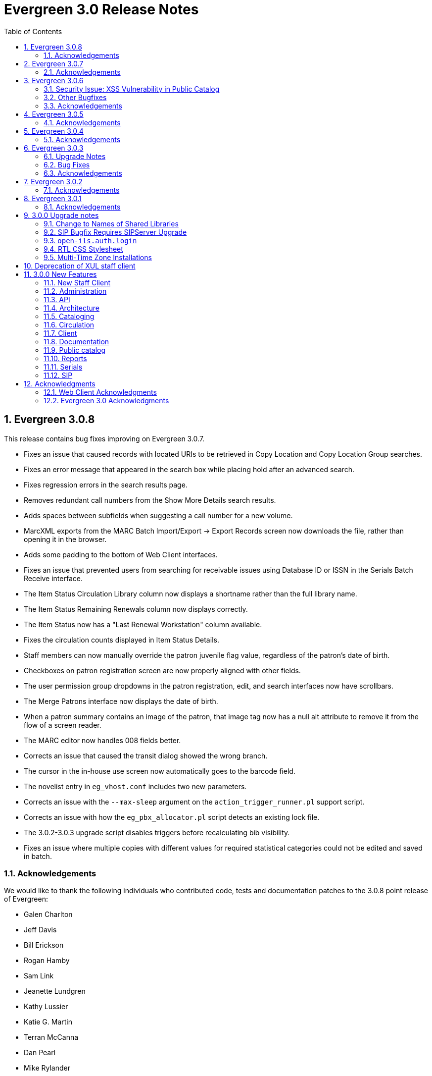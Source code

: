 Evergreen 3.0 Release Notes
===========================
:toc:
:numbered:

Evergreen 3.0.8
---------------
This release contains bug fixes improving on Evergreen 3.0.7.

* Fixes an issue that caused records with located URIs to be
retrieved in Copy Location and Copy Location Group searches.
* Fixes an error message that appeared in the search box
while placing hold after an advanced search.
* Fixes regression errors in the search results page.
* Removes redundant call numbers from the Show More Details
search results.
* Adds spaces between subfields when suggesting a call
number for a new volume.
* MarcXML exports from the MARC Batch Import/Export ->
Export Records screen now downloads the file, rather than opening
it in the browser.
* Adds some padding to the bottom of Web Client interfaces.
* Fixes an issue that prevented users from searching for
receivable issues using Database ID or ISSN in the Serials
Batch Receive interface.
* The Item Status Circulation Library column now displays a 
shortname rather than the full library name.
* The Item Status Remaining Renewals column now displays
correctly.
* The Item Status now has a "Last Renewal Workstation" column
available.
* Fixes the circulation counts displayed in Item Status Details.
* Staff members can now manually override the patron juvenile
flag value, regardless of the patron's date of birth.
* Checkboxes on patron registration screen are now properly aligned
with other fields.
* The user permission group dropdowns in the patron registration,
edit, and search interfaces now have scrollbars.
* The Merge Patrons interface now displays the date of birth.
* When a patron summary contains an image of the patron,
that image tag now has a null alt attribute to remove it from
the flow of a screen reader.
* The MARC editor now handles 008 fields better.
* Corrects an issue that caused the transit dialog showed the
wrong branch.
* The cursor in the in-house use screen now automatically goes
to the barcode field.
* The novelist entry in `eg_vhost.conf` includes two new
parameters.
* Corrects an issue with the `--max-sleep` argument on the
`action_trigger_runner.pl` support script.
* Corrects an issue with how the `eg_pbx_allocator.pl` script
detects an existing lock file.
* The 3.0.2-3.0.3 upgrade script disables triggers before
recalculating bib visibility.
* Fixes an issue where multiple copies with different values for required
statistical categories could not be edited and saved in batch.


Acknowledgements
~~~~~~~~~~~~~~~~
We would like to thank the following individuals who contributed code,
tests and documentation patches to the 3.0.8 point release of
Evergreen:

* Galen Charlton
* Jeff Davis
* Bill Erickson
* Rogan Hamby
* Sam Link
* Jeanette Lundgren
* Kathy Lussier
* Katie G. Martin
* Terran McCanna
* Dan Pearl
* Mike Rylander
* Jane Sandberg
* Chris Sharp
* Ben Shum
* Remington Steed
* Jason Stephenson
* Josh Stompro
* Cesar Velez
* Dan Wells


Evergreen 3.0.7
---------------
This release contains bug fixes improving on Evergreen 3.0.6.

* Fixes a performance issue with the Patron Billing History screen and
other screens that cause Flattener.pm to re-create joins
unnecessarily.
* Fixes an issue that prevented patron alerts from showing to staff at
other libraries.

Acknowledgements
~~~~~~~~~~~~~~~~
We would like to thank the following individuals who contributed code,
tests and documentation patches to the 3.0.7 point release of
Evergreen:

* Bill Erickson
* Morkor Quarshie
* Remington Steed
* Kevin Tran
* Dan Wells


Evergreen 3.0.6
---------------
This release is a security release that fixes cross-site scripting
(XSS) vulnerabilities in the Evergreen public catalog. This release
also includes several other bugfixes improving on Evergreen 3.0.5.

Security Issue: XSS Vulnerability in Public Catalog
~~~~~~~~~~~~~~~~~~~~~~~~~~~~~~~~~~~~~~~~~~~~~~~~~~~
This release fixes several cross-site scripting (XSS) vulnerabilities
in the public catalog. When upgrading, Evergreen administrators should
review whether any of the following templates have been customized
or overridden. If so, either the template should be replaced with the
stock version or the XSS fix (which entails adding the `| html` filter
in several places) applied to the customized version.

* `Open-ILS/src/templates/opac/parts/record/contents.tt2`
* `Open-ILS/src/templates/opac/parts/record/copy_counts.tt2`
* `Open-ILS/src/templates/opac/parts/record/issues-mfhd.tt2`

Note that exploiting the XSS vulnerabilities fixed in this release
would require either the ability to create maliciously-constructed
MARC bibliographic or holdings records or the ability to set a
maliciously constructed organizational unit name.

Other Bugfixes
~~~~~~~~~~~~~~
Evergreen 3.0.6 also includes the following changes:

* When using 'Selection Lists -> Edit MARC Order Record' in the web
  staff client, now only one click is required to save the MARC
  record rather than two.
* The volume/copy editor in the web staff client now better handles
  editing multiple items that have different sets of statistical
  category values assigned to them.
* The act of merging bibliographic records now updates bookbags
  that referred to the source bibliographic record rather than
  effectively deleting entries for that record.
* Additional columns were added to the Holds Pull List in the
  web staff client.
* The patron registration form in the web staff client now correctly
  manages setting user preferences.
* An error in a pgTAP unit test was corrected.

Acknowledgements
~~~~~~~~~~~~~~~~
We would like to thank the following individuals who contributed code,
tests and documentation patches to the 3.0.6 security release of
Evergreen:

* Galen Charlton
* Bill Erickson
* Rogan Hamby
* Kathy Lussier
* Terran McCanna
* Andrea Neiman
* Mike Rylander
* Dan Scott
* Chris Sharp
* Cesar Velez

Evergreen 3.0.5
---------------
This release contains bug fixes improving on Evergreen 3.0.4.

* The MARC Editor in the Web staff client now wraps long fields.
* The MARC Editor no longer allows catalogers to enter new lines
into MARC subfields.
* Fixes an issue that prevented serials items from being deleted or
modified.
* The Web staff client Check In screen no longer reloads the whole
page multiple times each time an item is scanned.
* Fixes an issue that displayed the oldest -- rather than the newest
-- transit in the Web staff client Item Status page.
* Fixes an issue that prevented the reports module from being displayed
in the Web client.
* Fixes an issue in the Web staff client reports module that caused
syntax errors in reports that use virtual fields and joins.
* Fixes an issue that prevented several dropdown menus in the Web staff
client from activating.
* Fixes an issue that created duplicate copy data when copies or
volumes with parts were transferred.
* Fixes the Trim List feature in the Web staff client Check In screen.
* The Item Status grid now displays the Circulation Modifier.
* Restores missing data from the Profile column in Place Hold patron
search results.
* Fixes an issue with the http -> https redirect on Apache 2.4.
* Fixes an color contrast accessibility issue in the Web staff
client and adds underlining to links in grid cells for added accessibility.
* Adds automated regression and unit tests for the Web staff client
reports module.
* Adds a process for spell-checking the official documentation.
* Adds a script that simplifies the release process related to translations.


Acknowledgements
~~~~~~~~~~~~~~~~
We would like to thank the following individuals who contributed code,
tests and documentation patches to the 3.0.5 point release of
Evergreen:

* Galen Charlton
* Jeff Davis
* Blake Graham-Henderson
* Kathy Lussier
* Morkor Quarshie
* Mike Rylander
* Jane Sandberg
* Dan Scott
* Chris Sharp
* Remington Steed
* Jason Stephenson
* Kevin Tran
* Cesar Velez


Evergreen 3.0.4
---------------
This release contains bug fixes improving on Evergreen 3.0.3:

* Fixes a bug that caused all searches limited by shelving location to
return 0 results.
* Fixes a bug that caused EDI orders to be sent with the vendor's SAN,
rather than the ordering agency's SAN.
* Fixes a bug that prevented Safari/iOS users from logging in to the
web client.
* Fixes a bug that prevented users from using the browse interface.
* Fixes a bug in the Item Status List view that caused incorrect due
dates to display.
* Approval code is now a required field in the web client's patron
credit card payment form.
* Fixes a bug with credit card payments that caused a receipt to print
showing that the patron paid the bill when the payment had not actually
been applied.
* Fixes a bug that prevented the EDI translator from being installed on
Ubuntu 16.04.
* Fixes a bug that caused entries to show up multiple times in the
Items Out and Holds tabs in the patron record.
* Fixes a bug that caused grids on Bills and Patron Messages
screens to not display properly.
* The following fields are now available for the Checkout and Items Out
receipt templates:
** first_given_name
** second_given_name
** family_name
** suffix
** barcode
** money_summary.balance_owed
** money_summary.total_paid
** money_summary.total_owed
** expire_date
** alias
** has_email
** has_phone
* The following fields are now available on the Bill Payment receipt templates:
** first_given_name
** second_given_name
** family_name
** suffix
** barcode
** expire_date
** alias
** has_email
** has_phone
* Payment type is now a column in the payments tab of the patron record
Bill History section.
* The "Replace Barcode" function now makes it more difficult for staff
members to attempt to create blank patron barcodes.
* The patron bills screen now prevents staff members from double-clicking
on the Apply Payment button (which otherwise would apply two payments).
* Fixes a bug that prevented patrons attached to statistical categories
from displaying in the patron search-to-hold dialog.
* Fixes a performance issue related to uploading CSV files of barcodes
to the item status and patron bucket interfaces.
* Fixes several small bugs in the Spanish translation.
* Fixes a performance bug related to patrons logging in by barcode.

Acknowledgements
~~~~~~~~~~~~~~~~
We would like to thank the following individuals who contributed code,
tests and documentation patches to the 3.0.4 point release of
Evergreen:

* Jason Boyer
* Galen Charlton
* Bill Erickson
* Jason Etheridge
* Kathy Lussier
* Terran McCanna
* Mike Rylander
* Chris Sharp
* Ben Shum
* Remington Steed
* Jason Stephenson
* Cesar Velez
* Dan Wells


Evergreen 3.0.3
----------------
Upgrade Notes
~~~~~~~~~~~~~
* The upgrade script for 3.0.3 contains a post-transaction command to forcibly
update the visibility attributes of all bibs that make use of Located URIs or
bib sources. It may take a while to run on large datasets.  If it it running
too long, it can be canceled and the following psql commands will create and
run a script that will perform the same action serially over time without
blocking writes to bibs:
----
\t
\o /tmp/luri_visibility_update.sql
SELECT 'UPDATE biblio.record_entry SET ' ||
  'vis_attr_vector = biblio.calculate_bib_visibility_attribute_set(id) ' ||
  'WHERE id = ' || id || '; SELECT ' || id || ';'
FROM biblio.record_entry
  WHERE id IN (
            SELECT  DISTINCT cn.record
              FROM  asset.call_number cn
              WHERE NOT cn.deleted
                    AND cn.label = '##URI##'
                    AND EXISTS (
                        SELECT  1
                          FROM  asset.uri_call_number_map m
                          WHERE m.call_number = cn.id
                    )
                UNION
            SELECT id FROM biblio.record_entry WHERE source IS NOT NULL

        );
\o
\t
\i /tmp/luri_visibility_update.sql
----

It will output the id of each updated bib so that the script can be killed
and then edited to remove completed bibs.  The remainder can be run at a
later time.

NOTE: When the internal flag 'ingest.reingest.force_on_same_marc' is enabled,
we do NOT update the bib's visibility attributes, as doing so causes a loop
and an eventual trigger stack violation.  This flag should ONLY be used when
forcing reingest of record attributes (NOT visibility attributes), search,
facet, and display fields, so if using this flag under normal operation,
proceed at your own risk and know that Located URI and bib source changes
will not be reflected in the visibility attributes of the record.

Bug Fixes
~~~~~~~~~
This release contains several bug fixes improving on Evergreen 3.0.1:

* Fixes several issues related to the display of located URIs and records with
bib sources in search results.
* Setting `opac_visible` to false for a copy location group now hides only
the location group itself, rather than also hiding every single copy in the
group.
* Fixes a bug that prevented the copy editor from displaying the _fine level_
and _loan duration_ fields.
* The "Edit Items" grid action in the Item Status interface will now open
in the combined volume/copy editor in batch.  This makes the behavior
consistent with the "Edit Selected Items" grid action in the copy
buckets interface.
* Staff members are now required to choose a billing type when creating a
bill on a user account.
* The Web client now provides staff users with an alert and option to
override when an item with the Lost and Paid status is checked in.
* Fixes a bug where the Web client offline circ interface was not able
to set its working location.
* Fixes an issue that prevented the ADMIN_COPY_TAG permission from being
granted.
* The MARC editor in the Web staff client now presents bib sources in
alphabetical order.
* Both circulation and grocery bills are now printed when a staff user selects
a patron account and clicks "Print Bills".
* Fixes an issue in the XUL serials interface the "Receive move/selected"
action from succeeding.
* Fixes a typo in the user password testing interface.

Acknowledgements
~~~~~~~~~~~~~~~~
We would like to thank the following individuals who contributed code,
tests and documentation patches to the 3.0.3 point release of
Evergreen:

* Jason Boyer
* Bill Erickson
* Kyle Huckins
* Jeanette Lundgren
* Kathy Lussier
* Michele Morgan
* Mike Rylander
* Jane Sandberg
* Remington Steed
* Cesar Velez
* Dan Wells



Evergreen 3.0.2
----------------
This release contains several bug fixes improving on Evergreen 3.0.1:

* Copy templates created in XUL Holdings Maintenance will now be
automatically converted and displayed in the web staff client's
volume/copy editor.
* The list of report templates now includes a column indicating whether
the template was originally created in the XUL staff client or the web
staff client; staff need to know this since report templates created in
one interface cannot be edited in the other.
* Call number prefixes and suffixes are now displayed in various grids
in the web staff client, including
** Pending Copy Buckets
** Copy Buckets
** Checkin/Capture Holds
** Holds Shelf
** Patron Bills History
** Patron Checkout
** Patron Holds
** Patron Items Out
** Copy Editor
** In-House Uses
** Renew Items
** Bib Record View Holds
** Transit List
* Many patron fields have been redacted from the web staff client's patron
and record holds grids, leaving patron name, username, and ID.
* Fixes two bugs where patron records could fail to be saved upon editing.
* The web staff patron editor now better warns staff users about
duplicate names, IDs, phone numbers, and email addresses.
* Human readable labels are now displayed for certain fields in standing
penalty records.
* The patron summary in the web staff client now correctly displays
primary and secondary ID values.
* The web staff client's billing full details page now displays
information about the staff user that created a payment.
* The web staff client now requires staff users to explicitly set a
billing type when adding a manual bill.
* The web staff client's patron bill annotation modal now works.
* Patron barcode search completion in the web staff client now allows
the user to select from all of the matching patron records.
* The Hold Shelf Slip print template in the web staff client now has
access to the call number.
* The Checkout Receipt print template in the web staff client now can
include summary financial information, incuding current balance, total
paid on outstanding fines, and total owed.
* The web staff print templates for current and historical bills can
now include copy barcode and title.
* Fixes a bug that resulted in some catalog searches unexpectedly
timing out.
* Fixes a bug that resulted in catalog searches that specify a location
limit returning incorrect results.
* Fixes a bug where deleted copies could make records visible in the
public catalog.
* Fixes a bug where certain queries on copies used in the public catalog
could be very slow.
* Fixes a bug place a hold request in the public catalog could result
in "forgetting" the type and library of the user's previous search.
* The web staff client now respects staff user session timeouts, and
will log out all open tabs if a user's session has timed out.
* The web staff Z39.50 page will now give the staff user an alert if
they attempt to import a record with a duplicate TCN.
* Fixes a bug that prevented copy notes, copy tags, and copy bucket
entries from being deleted.
* Fixes a bug that made using the volume/copy editor to change a copy's
price problematic.
* The administration interface for hard due dates now ensures that
new (or edited) ceiling dates have their time component set to end
of day, resolving an issue where ceiling dates would not be applied
during the ceiling date itself.
* The web staff client can now include dynamic information in browser
tab titles, e.g., "Smith, Jane - Checkout".
* The Concerto sample data set now includes data allowing for testing
placing holds on monographic parts.
* Asset merging during bibliographic record merging now correctly
recognizes call number prefixes and suffixes and deletes disused
call number records.
* Fixes a bug where displaying user surveys could result in PCRUD
drone starvation.
* Fixes a bug where pg_restore of an Evergreen database could fail
to create certain indexes on the `actor.usr` table.

Acknowledgements
~~~~~~~~~~~~~~~~
We would like to thank the following individuals who contributed code,
tests and documentation patches to the 3.0.2 point release of
Evergreen:

* Andrea Neiman
* Alex Cautley 
* Angela Kilsdonk 
* Ben Shum 
* Bill Erickson 
* Blake Henderson
* Cesar Velez 
* Chris Sharp 
* Dan Scott 
* Dan Wells 
* Galen Charlton 
* Jane Sandberg 
* Jason Boyer 
* Jason Stephenson 
* Jeanette Lundgren 
* Jeff Davis 
* Jeff Godin 
* Kathy Lussier 
* Kyle Huckins 
* Michele Morgan 
* Mike Rylander 
* Remington Steed 
* Rogan Hamby 
* Skye Howard 
* Terra McCanna

Evergreen 3.0.1
----------------
This release contains several bug fixes improving on Evergreen 3.0.0

* Fixes a bug in the web staff client that prevented initials from being
stored with copy notes.
* Adds billing types that may have been missed by systems that were 
running Evergreen prior to the 1.4 release.
* Fixes a web staff client bug with the CSV export option available from
the Import Queue in the MARC Batch Import/Export interface.
* Adds the missing copy alert field in the web client's volume/copy
editor.
* Fixes a bug where the setting to require date of birth in patron
registration was not being honored in the web staff client.
* Fixes a bug in the web staff client patron registration form where the 
password wasn't generating from the last four digits of the patron's
phone number.
* Fixes an issue in the web staff client where the complete barcode did
not display in some interfaces when partial barcodes were scanned.
* Fixes an HTML error in the new copy tags that display on the record
summary page.
* Fixes a web staff client bug where recording a large number of in-house
uses at one time doesn't display a confirmation dialog once it hits the 
correct threshold.
* Adds a _Print Full Grid_ action in the web staff client
holds pull list to allow staff to print the entire pull list as it
displays on the screen. This change also changes the _Export CSV_ action
to an _Export Full CSV_ option.
* Fixes an issue with the Patron Messages interface that prevented it
from saving column configuration changes in the web staff client.
* Fixes a bug in the web staff client where a billing prompt did not
correctly display after marking an item damaged in those systems that
have enabled the setting to bill for damaged items.
* Adds an option to the specific due date feature that allows saving
that due date until logout. This allows all circulations from a given
workstation to be due on the same date. 

Acknowledgements
~~~~~~~~~~~~~~~~
We would like to thank the following individuals who contributed code,
tests and documentation patches to the 3.0.1 point release of
Evergreen:

* Jason Boyer
* Galen Charlton
* Bill Erickson
* Kyle Huckins
* Jeanette Lundgren
* Kathy Lussier
* Mike Rylander
* Jane Sandberg
* Chris Sharp
* Ben Shum
* Remington Steed
* Cesar Velez
* Dan Wells



3.0.0 Upgrade notes
-------------------

The minimum version of PostgreSQL required to run Evergreen 3.0 is
PostgreSQL 9.4. Evergreen 3.0 also requires OpenSRF 3.0.0 or later.

Change to Names of Shared Libraries
~~~~~~~~~~~~~~~~~~~~~~~~~~~~~~~~~~~
OpenSRF 3.0 changes how the shared libraries for services written in
C are named.  If upgrading from an earlier version of Evergreen,
`opensrf.xml` should be edited so that shared library file names
listed in the `<implementation>` tag start with "lib".  For example,

[source,sh]
---------------------------------------------------------------------
            <open-ils.cstore>
                <language>C</language>
                <implementation>oils_cstore.so</implementation>
---------------------------------------------------------------------

should be changed to:

[source,sh]
---------------------------------------------------------------------
            <open-ils.cstore>
                <language>C</language>
                <implementation>liboils_cstore.so</implementation>
---------------------------------------------------------------------

SIP Bugfix Requires SIPServer Upgrade
~~~~~~~~~~~~~~~~~~~~~~~~~~~~~~~~~~~~~

The fix for Launchpad Bug 1542495: "OpenILS::SIP::clean_text() can
crash" requires that you also upgrade SIPServer with the fix for
Launchpad Bug 1463943: "Non-ascii Unicode characters in messages cause
SIP client problems."  This means that if you use SIP2 with Evergreen,
you must also upgrade SIPServer to the latest commit in the Git
repository.  Conversely, if you upgrade SIPServer to the latest commit
in Git, you must also upgrade Evergreen or, at least, apply the patch
for Launchpad Bug 1542495.  These two patches are complementary and
cannot be applied independently of one another.

`open-ils.auth.login`
~~~~~~~~~~~~~~~~~~~~~
The new `open-ils.auth.login` API must be added to the list of `<log_protect>`
API's in the `opensrf_core.xml` file.

Sample diff:

[source,sh]
---------------------------------------------------------------------
--- a/Open-ILS/examples/opensrf_core.xml.example
+++ b/Open-ILS/examples/opensrf_core.xml.example
@@ -180,6 +180,7 @@ Example OpenSRF bootstrap configuration file for Evergreen
     <log_protect>
       <match_string>open-ils.auth.authenticate.verify</match_string>
       <match_string>open-ils.auth.authenticate.complete</match_string>
+      <match_string>open-ils.auth.login</match_string>
       <match_string>open-ils.auth_proxy.login</match_string>
       <match_string>open-ils.actor.patron.password_reset.commit</match_string>
       <match_string>open-ils.actor.user.password</match_string>
---------------------------------------------------------------------

RTL CSS Stylesheet
~~~~~~~~~~~~~~~~~~
Administrators of Evergreen who use RTL locales and who have customized
`style-rtl.css.tt2` should now incorporate their customizations into
`style.css.tt2`.

Multi-Time Zone Installations
~~~~~~~~~~~~~~~~~~~~~~~~~~~~~

For Evergreen consortia that span more than one time zone, the following
query will adjust all historical, unaged circulations so
that if their due date field is pushed to the end of the day, it is done
in the circulating library's time zone, and not the server time zone.

It is safe to run this after any change to library time zones.

Running this is not required, as no code before this change has
depended on the time string of '23:59:59'.  It is also not necessary
if all of your libraries are in the same time zone, and that time zone
is the same as the database's configured time zone.

[source,sql]
----
DO $$
declare
    new_tz  text;
    ou_id   int;
begin
    for ou_id in select id from actor.org_unit loop
        for new_tz in select oils_json_to_text(value) from actor.org_unit_ancestor_setting('lib.timezone',ou_id) loop
            if new_tz is not null then
                update  action.circulation
                  set   due_date = (due_date::timestamp || ' ' || new_tz)::timestamptz
                  where circ_lib = ou_id
                        and substring((due_date at time zone new_tz)::time::text from 1 for 8) <> '23:59:59';
            end if;
        end loop;
    end loop;
end;
$$;
----


Deprecation of XUL staff client
-------------------------------
Starting with the release of 3.0.0, patches that fix XUL bugs will not
be merged into master or backported unless they meet one or more of
the following conditions:

a. the bug is a security issue
b. the bug involves the destruction of data
c. the bug is a regression of functionality in the XUL staff client
   introduced by other work done to Evergreen

Under no circumstances will XUL staff client feature enhancements be merged.

This policy will continue through the 3.0.x and 3.1.x maintenance
release cycles, and will become moot upon the release of 3.2.0, when
the XUL staff client is slated to be entirely removed.


3.0.0 New Features
------------------

New Staff Client
~~~~~~~~~~~~~~~~

Evergreen 3.0 features a new, modern staff client that runs in the web browser
and can be used on desktop and mobile devices. All functional areas of the 
system, including circulation, cataloging, acquisitions, serials, reports,
booking, administration, and offline circulation, are available in the new staff 
client. Chrome and Firefox are officially supported for use with the web client.

Library staff will no longer need to download separate software to perform most 
actions in Evergreen. A Chrome plugin called Hatch will be available as a 
separate installation for workstations that require seamless, dialog-free
printing to multiple printers.  

In addition to adding more portability and stability, the new staff client also
presents a cleaner and more modern interface for users. By virtue of running in
a browser, actions that users are accustomed to performing on other web sites
should now be available in the Evergreen client.

The old, XUL client will continue to be available to allow for a gradual 
transition to the browser-based client, but no new features will be added. The
old client will totally be removed from Evergreen in the Fall 2018 3.2.0
release.



Administration
~~~~~~~~~~~~~~



New EDI Order Generator 
^^^^^^^^^^^^^^^^^^^^^^^

Configuration
+++++++++++++

. New database tables exist for configuring vendor-specific EDI order 
attributes.

 * `acq.edi_attr .
  ** List of EDI order generation toggles, e.g. "INCLUDE_COPIES" to add 
     GIR segments
 * `acq.edi_attr_set`
  ** Collection of `edi_attr`s.  Each edi_account may be linked to one
     `edi_attr_set`.
  ** One `edi_attr_set` per known vendor is added to the stock data, matching
     the stock configuration found in the JEDI template.
 * `acq.edi_attr_set_map`
  ** Link between `edi_attr`s and `edi_attr_set`s.

. EDI Attribute Sets are manged via a new (browser client only) configuration
  interface at 'Administration -> Acquisitions Administration -> EDI
  Attribute Sets'.

. Each `acq.edi_account` should be linked to an `acq.edi_attr_set`.  If a link
  is not set, default values will be used.  Links between an EDI account
  and an attribute set are managed in the EDI Accounts configuration 
  interface.

. Local modifications to the stock EG JEDI template are managed by modifying
  and/or adding additional `edi_att_set`s as needed.

. A new `edi_order_pusher.pl` script is added which replaces the functionality
  of `edi_pusher.pl`.  `edi_pusher.pl` is still available.

. After moving to `edi_order_pusher.pl`, the JEDI Action/Trigger event
  definition is no longer required and can be disabled.

Migration
+++++++++

EDI accounts have a new boolean field 'Use EDI Attributes' (`use_attrs`) that
specifies whether PO's generated via the account should be built using 
EDI attributes or fall back to traditional JEDI A/T template generation.

This allows sites to activate EDI attributes on a per-account basis, making 
it possible to migrate piecemeal to EDI attributes.  For the initial roll
out of this new feature, no accounts will be configured to use EDI 
attributes by default.  





3 Day Courtesy Notice by SMS
^^^^^^^^^^^^^^^^^^^^^^^^^^^^
New optional SMS text notification to be sent out 3 days prior to the due
date of any circulating item for patrons who have an SMS text number and
carrier stored in their accounts. This action trigger is disabled by default,
but can be enabled and modified by going into 'Administration -> Local Administration ->
Notifications / Action Triggers'.

You may wish to make use of granularity so that these messages are batched
and sent at the same time each day.




Add Description Field to Circulation and Hold Configuration Entries
^^^^^^^^^^^^^^^^^^^^^^^^^^^^^^^^^^^^^^^^^^^^^^^^^^^^^^^^^^^^^^^^^^^
The circulation and hold policy configuration rules now each have a
description field. This allows administrators to add comments to
describe the purpose of each rule.




Apache Internal Port Configuration Option
^^^^^^^^^^^^^^^^^^^^^^^^^^^^^^^^^^^^^^^^^
Apache configuration now supports a new variable which allows admins to
specify the port used by Apache to handle HTTP traffic.  The value is
used for HTTP requests routed from Perl handlers back to the same Apache
instance, like added content requests.  Use this when running Apache
with a non-standard port, typical with a proxy setup.  Defaults to "80".

[source,conf]
-------------------------------------------------------------------
<Location /eg>
    ...
    PerlSetVar OILSWebInternalHTTPPort "7080"
    ...
</Location>
-------------------------------------------------------------------




Configurable Bib Record Display Fields
^^^^^^^^^^^^^^^^^^^^^^^^^^^^^^^^^^^^^^

'Administration -> Server Administration -> MARC Search/Facet Fields' have 2 new configuration 
fields: 'Display Field?' and 'Display XPath'.

When 'Display Field' is set to true, data from the field will be extracted
from each record and added to a new table of display data for each bib 
record.  

If a value is present in the 'Display XPath' field, this XPath will be
applied to the extracted data *after* the base XPath (from the 'XPath' 
field) is applied to each field.

This data acts as a replacement for the various and sundry ways bib record 
data is currently extracted, including inline XPath in the TPAC, reporter 
views, real-time 'MVR' compilation from MODS, etc. and will be available
to the user interface, notification templates, etc. for rendering bib 
records.  

The browser client gets a new service 'egBibDisplay' which is capable
of translating the display field data from various formats into 
data more suitable for JavaScript usage.

The database gets 3 new views for representing display data in various
formats:

 * `metabib.flat_display_entry`
  ** List of all display fields linked to their configuration.
 * `metabib.compressed_display_entry`
  ** Same as `metabib.flat_display_entry` except there's one row
     per display field type, with 'multi' rows compressed into
     JSON arrays.  Non-multi fields are represented as JSON 
     strings/numbers.
 * `metabib.wide_display_entry`
  ** Tabular view of display field data, one column per well-known
     field.  Values are represented JSON, consistent with 
     `metabib.flat_display_entry`.  The view does *not* contain locally
     configured display fields, as each field must be encoded in
     the view and IDL definition.  This is essentially a replacement 
     for `reporter.simple_record`.

Reingesting
+++++++++++

After making changes to display field configuration, it's possible to 
reingest only display field data in the database using the following:

[source,sql]
---------------------------------------------------------------------
SELECT metabib.reingest_metabib_field_entries(id, TRUE, FALSE, TRUE, TRUE, 
  (SELECT ARRAY_AGG(id)::INT[] FROM config.metabib_field WHERE display_field))
  FROM biblio.record_entry WHERE NOT deleted AND id > 0;
---------------------------------------------------------------------





Fix COPY_STATUS_LONGOVERDUE.override Permission Typo
^^^^^^^^^^^^^^^^^^^^^^^^^^^^^^^^^^^^^^^^^^^^^^^^^^^^
The existing permission was incorrectly created with a code of
`COPY_STATUS_LONGOVERDUE.override`, while the event thrown requires a
permission with a code of `COPY_STATUS_LONG_OVERDUE.override`.  This
update changes the permission code to match what the event requires.





Hold Targeter V2 Repairs and Improvements
^^^^^^^^^^^^^^^^^^^^^^^^^^^^^^^^^^^^^^^^^
* Make the batch targeter more resilient to a single-hold failure.
* Additional batch targeter info logging.
* Set `OSRF_LOG_CLIENT` in `hold_targeter_v2.pl` for log tracing
* Removes the confusingly named `--target-all` option
 ** The same behavior can be achieved by using `--retarget-interval "0s"`
* Removes `--skip-viable` (see `--soft-retarget-interval` below)

New --next-check-interval Option
++++++++++++++++++++++++++++++++
Specify how long after the current run time the targeter will retarget
the currently affected holds. Applying a specific interval is useful
when the retarget-interval is shorter than the time between targeter
runs.

For example, if the targeter is run nightly at midnight with a
`--retarget-interval 36h`, you would set `--next-check-interval` to `48hr`,
since the holds won't be processed again until 48 hours later. This
ensures that the org unit closed date checks are looking at the correct
date. 

This setting overrides the default behavior of calculating the next 
retarget time from the retarget-interval.

New --soft-retarget-interval Option
+++++++++++++++++++++++++++++++++++
This is a replacement for (and rebranding of) the `--skip-viable` option. 
The new option allows for time-based soft-targeting instead simple binary 
on/off soft-targeting.

How soft-targeting works:

* Update hold copy maps for all affected holds
* Holds with viable targets (on the pull list) are otherwise left alone.
* Holds without viable targets are retargeted in the usual manner. 





New marc_export --descendants Option
^^^^^^^^^^^^^^^^^^^^^^^^^^^^^^^^^^^^

The `marc_export` script has a new option, `--descendants`.  This option
takes one argument of an organizational unit shortname.  It works much
like the existing `--library` option except that it is aware of the
org. tree and will export records with holdings at the specified
organizational unit and all of its descendants.  This is handy if you
want to export the records for all of the branches of a system.  You
can do that by specifying this option and the system's shortname,
instead of specifying multiple `--library` options for each branch.

The `--descendants` option can be repeated, as the `--library` option can.
All of the specified org. units and their descendants will be included
in the output.  It can also be combined with individual `--library`
options when necessary.




RTL and LTR Public Catalog Stylesheets Merged
^^^^^^^^^^^^^^^^^^^^^^^^^^^^^^^^^^^^^^^^^^^^^
The RTL stylesheet for the public catalog,
`templates/opac/css/style-rtl.css.tt2`, has been merged into the LTR
one (`templates/opac/css/style.css.tt2`). The combined stylesheet
template will provide RTL or LTR styles based on the value of
the `rtl` flag of the active locale. An `rtl` variable is also available
in the template to allow the correct style to be chosen.




Miscellaneous Improvements
^^^^^^^^^^^^^^^^^^^^^^^^^^

 * If a filter is in effect in the Library Settings Editor,
   the filter will continue to be applied after a user 
   changes the selected library.
 * Copy templates used for serials now correctly link to age
   protection rules and MARC item type values (for the
   "Circ as Type" field). During upgrade, the database update
   will set to NULL any age protection and circ as type fields
   in serial copy templates that do not point to defined values.




Obsolete Internal Flag Removed
^^^^^^^^^^^^^^^^^^^^^^^^^^^^^^

An obsolete and unused `ingest.disable_metabib_field_entry` internal
flag was removed from the `config.internal_flags` table.  It was
rendered obsolete by the addition of the 3 flags to control the
browse, search, and facet indexing.




Tweaks to Caching/Expiry of Public Catalog Assets
^^^^^^^^^^^^^^^^^^^^^^^^^^^^^^^^^^^^^^^^^^^^^^^^^
The default cache expiration time for static assets (e.g.,
CSS, image, and JavaScript files) in the public catalog and
the Kid's PAC has been increased to one year. Links to all
such assets now have a cache-busting value tacked on as a
query parameter. This value is refreshed when `autogen.sh` is
run, but it can also be manually set by adjusting the
`ctx.cache_key` Template Toolkit variable.




Action/Trigger Events Data Purging
^^^^^^^^^^^^^^^^^^^^^^^^^^^^^^^^^^

Action/Trigger event definitions have a new field called 'Retention 
Interval'.  When an optional interval value is applied, events and
template output data linked to the event definition will be deleted
from the database once they reach the specified age.

Retention Interval Restrictions for Passive Hooks
+++++++++++++++++++++++++++++++++++++++++++++++++

Restrictions are placed on retention interval values for event definitions
using passive hooks to prevent data from being deleted while it's still
needed by the system.

The presence of event data is how the system knows not to send duplicate
events.  As long as a scenario exists where a duplicate event may be
generated, the events must be retained.

To apply a retention interval value to a passive-hook event definition:

 * The event definition must have a max_delay value.
 * The retention interval must be larger than the difference between
   the `delay` and `max_delay` values.

For example, if the `delay` is 7 days and `max_delay` is 10 days, the retention
interval must be greater than 3 days to ensure no duplicate events are 
created between the first event on day 7 and the end of the event validity
window on day 10.

Deployment
++++++++++

A new `purge_at_events.sh` script is installed in the bin directory
(typically `/openils/bin`) which should be added to CRON for regular
maintenance.

NOTE: On large data sets, this script can take a long time to run and
create higher than normal I/O load as it churns though the event and
event_output tables.  You may wish to run the script by hand the first
time so it can be monitored.  It can be run in psql like so:

[source,sql]
---------------------------------------------------------------
SELECT action_trigger.purge_events();
---------------------------------------------------------------

NOTE: On *very* large data sets (10s to 100s of millions of event and
event_output rows), it may be advisable to first repopulate the `event`
and `event_output` tables with only the desired data before starting
regular purges.  This can be done, for example, using the copy to temp
table, truncate source table, repopulate source table from temp table
approach.  This will be much faster than the `purge_events()` function
in cases where most of the data will be purged.

Hook Data Cleanup
+++++++++++++++++

A number of `action_trigger.hook` entries which have always been treated
as active hooks, though are configured as passive hooks, have been 
updated to properly reflect the non-passive-ness.  This allows for 
simpler configuration of their retention interval values.





Remove JSPAC Redirects
^^^^^^^^^^^^^^^^^^^^^^
Future versions of Evergreen will no longer contain automatic redirects
from JSPAC URLs to TPAC URLs, with the exception of `myopac.xml`, given
that the JSPAC is no longer supported.  Existing sites, however, may
wish to retain JSPAC redirects in their Apache configuration files since
JSPAC URLs may still be used in the wild to access their catalogs.

The original JSPAC URL redirects are all retained in the file 
`Open-ILS/examples/jspac_redirects.conf` for reference.




API
~~~



New open-ils.auth.login API
^^^^^^^^^^^^^^^^^^^^^^^^^^^
The `open-ils.auth` service has a new API for requesting an authentication
token.  It performs the same steps as the 
`open-ils.auth.authenticate.init` and `.complete` APIs in a single call,
using the bare password.  No intermediate password hashing is required.

The paramaters are the same as the `.complete` call with a few modifications.

1. Using the generic 'identifier' parameter in combination with the
   'org' parameter allows the API to reliably determine if an identifier
   value is a username or barcode.  The caller is no longer required to 
   make that determination up front.  

2. The 'nonce' parameter is no longer used.





Batch Patron Contact Invalidation
^^^^^^^^^^^^^^^^^^^^^^^^^^^^^^^^^
The following methods are used to mark patron contact fields
as invalid by moving the invalid value to a standing penalty:

 * `open-ils.actor.invalidate.email`
 * `open-ils.actor.invalidate.day_phone`
 * `open-ils.actor.invalidate.evening_phone`
 * `open-ils.actor.invalidate.other_phone`

These methods now accept a fifth argument specifying the value
of the contact field, e.g., a specific phone number or email
address. If supplied, and if a specific patron ID (the first
argument) is not supplied, all patrons with that specific contact
value will have it marked invalid.




Architecture
~~~~~~~~~~~~



Pure-SQL catalog searching
^^^^^^^^^^^^^^^^^^^^^^^^^^
Public and staff catalog search is now both more accurate and faster
by redesigning how the visibility of records is calculated.




Cataloging
~~~~~~~~~~



Authority Record and Headings Browse Improvements
^^^^^^^^^^^^^^^^^^^^^^^^^^^^^^^^^^^^^^^^^^^^^^^^^
Various improvements are made to support for authority records
and headings browsing:

 * The MARC to MADS XSLT stylesheet is now used as part of parsing
   headings from authority records. Since the MODS and MADS stylesheets
   extract headings in similar ways, duplicate browse entries are now
   much less likely to occur.
 * A new configuration table, `authority.heading_field`, is now used
   to specify how headings should be extracted from authority records.
 * Related headings can now be identified as narrower or broader when
   browsing in the public catalog.
 * See references are now more reliably included in the browse list.
 * Scope (public) notes now display only under the main heading.
 * There is now a global flag, Display related headings (see-also) in browse,
   that can be used to control whether related headings (see-alsos) are
   displayed in the public catalog list.
 * A complete set of thesauruses are now included in the seed data.  Thesauruses
   can now be identified using short and long codes.
 * The labels for see and see-also references in the public catalog are 
   a bit more patron-friendly, and can now be tweaked via TPAC template
   customization in the browse.tt2 file.





Copy Tags and Digital Bookplates
^^^^^^^^^^^^^^^^^^^^^^^^^^^^^^^^
Copy tags will allow staff to apply custom, pre-defined labels or tags
to copies.  Copy tags are searchable in both the staff client and public
catalog.  This feature was designed to be used for Digital Bookplates to
attach donation or memorial information to copies, but may be used for
broader purposes to tag items.

Each copy tag can either be publicly-visible or visible only to staff.
Copy tags also have types that can be used for restricting catalog
searches on copy tags to particular types.

Copy tags are displayed in the copy table in the record summary page in
the public catalog, and a new library setting can be used to add
a "Digital Bookplate" search field.  Copy tags can also be used
as a search filter, e.g.,

  * `copy_tag(bookplate, jane smith)`: search for records that have a
    copy tag of type 'bookplate' whose value contains 'jane smith'.
  * `copy_tag(*, jane smith)`: search for records that have a
    copy tag of any type whose value contains 'jane smith'.

All staff-side interfaces related to copy tags exist only in the web
staff client.  There are two new administration interfaces for managing
copy tags and copy tag types. The copy editor now has a 'Copy Tags'
button for applying copy tags to copies; that interface can also be
used to create new copy tags on the fly. Furthermore, the copy buckets
interface now has an 'Apply Tags' action for assigning tags to groups
of copies.

Permissions
+++++++++++

Two new permission are included:

  * `ADMIN_COPY_TAG_TYPES`: required to create a new tag type under
     'Administration -> Server Administration -> Copy Tag Types'
  * `ADMIN_COPY_TAG`: required to create a new tag under
    'Administration -> Local Administration -> Copy Tags'

The existing permission `UPDATE_COPY` controls whether or not a user
can link copies to tags.

Library Settings
++++++++++++++++
A new library setting, 'Enable Digital Bookplate Search', controls
whether to display a 'Digital Bookplate' field in the search index
drop-downs in the catalog. A 'Digital Bookplate' search will include
all records that have a copy that matches the tag specified by the user.
It should be noted that this library setting does not affect the
display of copy tags on the catalog record summary page.




Include Call Number Prefixes and Suffixes in Export and Z39.50 output
^^^^^^^^^^^^^^^^^^^^^^^^^^^^^^^^^^^^^^^^^^^^^^^^^^^^^^^^^^^^^^^^^^^^^
The call number prefix and suffix, when present, are now included in
subfields $k and $m of the 852 field when running `marc_export` with
the `--items` switch. Similarly, when using Evergreen as a Z39.50
server configured to embed item data in 852 fields, the affixes are now
included in subfields $k and $m.




Circulation
~~~~~~~~~~~



Batch Editing of Patron Records
^^^^^^^^^^^^^^^^^^^^^^^^^^^^^^^
There is a now a new interface analogous to the Copy Bucket interface
to select and group a set of users into a User Bucket.
The addition of users to a User Bucket is possible from the Patron Search
interface by the use of a new grid Action, and directly on the User Bucket
interface by user barcode. It is also possible to add users to a User
Bucket by uploading a text file that contains a list of user barcodes.

From this interface it is possible to perform a set of specific batch update
operations on user records.

Editing Users
+++++++++++++

These fields can now be changed in batch via an action on the User Bucket
grid if the staff user has the `UPDATE_USER` permission:

 * Active flag
 * Primary Permission Group (group application permissions consulted)
 * Juvenile flag
 * Home Library (`UPDATE_USER` checked against both old and new value)
 * Privilege Expiration Date
 * Barred flag (`BAR_PATRON` permission consulted)
 * Internet Access Level

Changes made in this interface can be rolled back.

As a batch process, rather than a direct edit, this mechanism explicitly skips
processing of Action/Trigger event definitions for user update.

Deleting Users
++++++++++++++

The batch edit mechanism also allows for the batch deletion of user.  The staff
user must have both the `UPDATE_USER` and `DELETE_USER` permissions.

Changes made in this interface can be rolled back.

As a batch process, rather than a direct edit, this mechanism explicitly skips
processing of Action/Trigger event definitions for user deletion.

This mechanism does not use the Purge User functionality, but instead simply
marks the users as deleted.

Editing Statistical Category Entries
++++++++++++++++++++++++++++++++++++

All users in the bucket can have their Statistical Category Entries
modified. Unlike user data field updates, modification of Statistical
Category Entries is permanent and cannot be rolled back.

As a batch process, rather than a direct edit, this mechanism explicitly skips
processing of Action/Trigger event definitions for user update.

New Service Requirement
+++++++++++++++++++++++

This new functionality makes use of the QStore service (`open-ils.qstore`), which was previously
unused in production.  If this service has been removed from the configuration
of a live Evergreen instances, it will need to be added back in order for
batch user editing to succeed.




Honor Timezone of the Acting Library
^^^^^^^^^^^^^^^^^^^^^^^^^^^^^^^^^^^^

Summary
+++++++

* Display day-granular due dates in the circulating library's timezone.
* Only display the date portion of the due date for day-granular circulations.
* Display the full timestamp, in the client's timezone rather than the circulation library's, for hourly circulations.
* Provide infrastructure for more advanced formatting of timestamps.
* Override the built-in AngularJS date filter with an implementation that uses moment.js, providing consistency and better standards compliance.

Details
+++++++

This is a followup to the work done for 2.12, where we added the ability
for the client to specify a timezone in which timestamps should be interpreted
in business logic and the database.

Most specifically, this work focuses on circulation due dates and the closed
date editor. Due dates, where displayed using stock templates (including
receipt templates) and used for fine calculation, are now manipulated in the
library's configured timezone. This is controlled by the new 'lib.timezone'
setting available via the Library Settings Editor, loaded from the server when
required. Additionally, closings are recorded in the library's timezone so that
due date calculation is more accurate. The closed date editor is also
taught how to display closings in the
closed library's timezone. Closed date entries also explicitly record if they
are a full day closing, or a multi-day closing. This significantly simplifies
the editor, and may be useful in other contexts.

To accomplish this, we use the moment.js library and the moment-timezone addon.
This is necessary because the stock AngularJS date filter does not understand
locale-aware timezone values, which are required to support DST. A simple
mapper translates the differences in format values from AngularJS date to
moment.js.

Of special note are a set of new filters used for formatting timestamps under
certain circumstances. The new egOrgDateInContext, egOrgDate, and egDueDate
filters provide the functionality, and autogrid is enhanced to make use of
these where applicable. egGrid and egGridField are also taught to accept
default and field-specific options for applying date filters. These filters may
be useful in other or related contexts.

The egDueDate filter, used for all existing displays of due date via Angular
code, intentionally interprets timestamps in two different ways WRT timezone,
based on the circulation duration. If the duration is day-granular (that is,
the number of seconds in the duration is divisible by 86,400, or 24 hours worth
of seconds) then the date is interpreted as being in the circulation library's
timezone. If it is an hourly loan (any duration that does not meet the
day-granular criterium) then it is instead displayed in the client's timezone,
just as all other timestamps currently are, because of the previous Evergreen
timezone work.

The public catalog is adjusted to always display the due date in the circulating
library's timezone. Because the public catalog displays only the date portion of the due
date field, this difference is currently considered acceptable. If this proves
to be a problem in the future, a minor adjustment can be made to match the
egDueDate filter logic.

Now that due dates are globally stored in the configured timezone of the
circulating library, the automatic adjustment to day-granular due dates needs
to take those timezones into account.

An optional SQL command is provided by the upgrade script to retroactively
adjust existing due dates after library configuration is complete.





Enhancements to Hard Due Date Functionality
^^^^^^^^^^^^^^^^^^^^^^^^^^^^^^^^^^^^^^^^^^^
It will now be possible to delete Hard Due Date Values for dates that have
passed. Also, the Hard Due Date updater will no longer change Ceiling Dates
to a past date. This allows editing Ceiling Dates directly in a Hard Due Date
as well as scheduling Ceiling Date changes via Hard Due Date Values.




Patron Search by Birth Date
^^^^^^^^^^^^^^^^^^^^^^^^^^^
* Now you can include the patron birth year and/or birth month and/or
  birth day when searching for patrons using the web staff client.
* Day and month values are exact matches.  E.g. month "1" (or "01")
  matches January, "12" matches December.
* Year searches are "contains" searches.  E.g. year "15" matches 2015,
  1915, 1599, etc.  For exact matches use the full 4-digit year.



Patron Search from Place Hold
^^^^^^^^^^^^^^^^^^^^^^^^^^^^^
This feature allows staff members, when placing a
hold on behalf of a patron in the web staff client, to search for
patrons by names and other searchable patron information, rather than
relying on barcode alone. In particular, after performing a catalog
search or going to a specific bib record and clicking the 'Place Hold'
button, the form now includes a 'Patron Search' button. This button
will open a dialog allowing the staff member search for and select
a patron record.




Retrieve Recent Patrons 
^^^^^^^^^^^^^^^^^^^^^^^

Adds a new library setting 'Number of Retrievable Recent Patrons' 
('ui.staff.max_recent_patrons') that specifies the number of recently
retrieved patrons that can be re-fetched from the staff client.

A value of 0 means no recent patrons can be retrieved.
A value greater than 1 means staff will be able to retrieve multiple
recent patrons via a new Circulation 'Retrieve Recent Patrons' menu entry.

The default value is 1 for backwards compatibility.






Fuller title in XUL client Simplified Pull List
^^^^^^^^^^^^^^^^^^^^^^^^^^^^^^^^^^^^^^^^^^^^^^^
The Simplified Pull List in the XUL client will now display subfields 245$n and
$p in the title field. The addition will make it easier for staff to distinguish
between different parts or seasons in a series.





Transit Cancel Time and Terminology Change
^^^^^^^^^^^^^^^^^^^^^^^^^^^^^^^^^^^^^^^^^^

Transit Cancel Time
+++++++++++++++++++

Previously, Evergreen deleted canceled (aborted) transits from the database.  Now
the rows in `action.transit_copy`, `action.hold_transit_copy`, and `action.reservation_transit_copy`
are preserved in the database, though still not visible to the end user in the staff client.
This allows for better tracking of when transits are canceled for the purposes of knowing
which staff member canceled the transit, etc.

NOTE: This change may require the re-creation of transit reports to filter out canceled
transits from the results.  Cloning the template and adding a 'Base Filter' of 'Cancel Time 
Is NULL' will suffice.

"Canceled Transit" Terminology Change
+++++++++++++++++++++++++++++++++++++

The term "abort" has been replaced with "cancel" in all of the affected user interfaces.
For internal continuity, however, the following permission codes have not changed:

 * `ABORT_TRANSIT`
 * `ABORT_REMOTE_TRANSIT`
 * `ABORT_TRANSIT_ON_LOST`
 * `ABORT_TRANSIT_ON_MISSING`




Client
~~~~~~

Offline Circulation Available in Web Staff Client
^^^^^^^^^^^^^^^^^^^^^^^^^^^^^^^^^^^^^^^^^^^^^^^^^
Offline circulation is now available in the web staff client. In order to use the
offline interface, users must first log into the web staff client, perform
a patron search, select a user from the results, and open the patron editor
interface to collect all the relevent configuration information for the 
workstation. In addition, the offline interface available from the Circulation
menu provides a 'Download block list' button for users who are logged in.

As is the case in the old staff client, users can check materials in and out,
renew items, and create new patron accounts while offline. The patron fields
available in the offline patron registration editor are the same ones that
are available to staff when working online.



Add Circ Modifier to Record Detail Page in Staff TPAC
^^^^^^^^^^^^^^^^^^^^^^^^^^^^^^^^^^^^^^^^^^^^^^^^^^^^^
The circulation modifier field is added to the table of copies to make
more information available to staff without having to open
the Holdings View.





Date+Time Format Settings for Web Client
^^^^^^^^^^^^^^^^^^^^^^^^^^^^^^^^^^^^^^^^

This change deprecates the existing 'Format Dates' and 'Format Times' settings
and adds two settings for use with the webstaff client:

  * 'Format Dates with this pattern'
  * 'Format Date+Time with this pattern'

These settings use format strings as documented here:

https://docs.angularjs.org/api/ng/filter/date

There is overlap with how the Dojo formats worked, but also some differences.

The original 'Format Dates' and 'Format Times' settings worked together, but the
new settings work independently.  Certain field elements will use one, and
certain field elements will use the other.  These distinctions are hard-coded
in the various UI templates, with the idea being that timestamp fields in
which the date component alone is sufficient information (for example, date of birth)
will use the 'Format Dates' setting.  Fields where the time component is
important (for example, checkout time) will use the 'Format Date+Time' setting.

When the settings 'Format Dates' and 'Format Date+Time' are unset, we will default
to "shortDate" (M/d/yy) and "short" (M/d/yy h:mm a), respectively.





Global Option to Remove Sound for a Specific Event
^^^^^^^^^^^^^^^^^^^^^^^^^^^^^^^^^^^^^^^^^^^^^^^^^^
A new `nosound.wav` file has been added to the web client. The file can be used
to globally disable audio alerts for a specific event on an Evergreen system.

For example, to silence the alert that sounds after a successful patron search:

[source,sh]
----
mkdir -p /openils/var/web/audio/notifications/success/patron/
cd /openils/var/web/audio/notifications/success/patron/
ln -s ../../nosound.wav by_search.wav
----


Documentation
~~~~~~~~~~~~~

The official Evergreen manual has been split into eight new manuals, each
designed for a specific audience. This new approach is designed to make
the documentation more readable and usable.

The specific audiences for the new manuals are:

* Acquisitions staff
* Circulation staff
* Cataloging staff
* Public services staff who use the public catalog
* Serials staff
* System administrators who use the command line
* System administrators who use the Web client
* System administrators and programmers who wish to integrate Evergreen
with other technologies

All manuals are available at http://docs.evergreen-ils.org


Public catalog
~~~~~~~~~~~~~~

Improvements to ebook API
^^^^^^^^^^^^^^^^^^^^^^^^^

Evergreen now supports checking out and placing holds on
OverDrive and OneClickdigital ebook titles from within the public
catalog.  This is an experimental feature.  It is not recommended for production
use without careful testing.

When ebook integration is enabled, a "Check Out E-Item" link will be
displayed when viewing an ebook title from a supported vendor in the
catalog.  Clicking on the link allows the user to check out and download
that title from the vendor directly within the catalog.

If no copies are available for the title, a "Place Hold on E-Item" link
is displayed instead, and the user may place a hold on the title.  (Note
that some vendors require the user's account to have an email address
before permitting a hold.)

My Account includes the ability to view current ebook checkouts and
holds, download already-checked-out titles, and cancel holds.

For API integration to work, you need to request API access from the
vendor, and the vendor must have a way of authenticating your patrons.
Your Evergreen system also needs to be configured for ebook API
integration, following the instructions in the command line system
administration manual


This feature assumes that you are importing MARC records supplied by the
vendor into your Evergreen system, using Vandelay or some other MARC
import method.  This feature does not search the vendor's online
collections or automatically import vendor records into your system; it
merely augments records that are already in Evergreen.

Improvements to Bill Payment Pages
^^^^^^^^^^^^^^^^^^^^^^^^^^^^^^^^^^
The bill payment pages in the public catalog have been revamped
to

 * use the term "charges" instead of "fees"
 * include images of credit cards accepted
 * make the default print receipt template match other itemized receipts;
   note that this change is not automatically applied when upgrading.
 * display billing type
 * add button to pay only selected charges
 * reformat the credit card number input page





Clickable Copy Locations
^^^^^^^^^^^^^^^^^^^^^^^^
Adds a URL field to the copy locations editor. When a URL is entered in this field, 
the associated copy location will display as a link in the public catalog summary display.
This link can be useful for retrieving maps or other directions to the copy
location to aid users in finding material.




Download Checkout History CSV Fixed for Large Number of Circulations
^^^^^^^^^^^^^^^^^^^^^^^^^^^^^^^^^^^^^^^^^^^^^^^^^^^^^^^^^^^^^^^^^^^^
Downloading checkout history as a CSV from My Account has been fixed
for users with a large circulation history.  Previously, this would
time out for patrons with more than 100 or so circulations.

This feature no longer uses the action/trigger mechanism and the public catalog
now generates the CSV directly.  The old action/trigger code is still
present in the database and should be removed at some point in the
near future.




Google Books Preview Rewrite
^^^^^^^^^^^^^^^^^^^^^^^^^^^^
The Google Books Preview functionality in record detail pages has been
rewritten to modernize its style and optimize its performance:

* The Dojo JavaScript framework is no longer used, saving approximately
  150K of JavaScript and CSS and four network requests per page load.
* The Embedded Viewer is not loaded unless a possible preview is found,
  saving more network and memory overhead.
* The Google Books Loader is used to load the Embedded Viewer instead of the
  https://productforums.google.com/forum/#!topic/books-api/lZrq5cWKrTo;context-place=forum/books-api[deprecated
  Google Loader].
* All variables are self-contained and do not pollute the global namespace.
* Event listeners are registered to handle clicks, rather than attaching
  `href="javascript:function()"` to <a> elements.
* Book previews are displayed in a panel sized according to the viewport
  of the browser, improving its appearance on both mobile and desktop
  browsers.
* The rewritten code is now served up directly from
  `/js/ui/default/opac/ac_google_books.js` rather than as a TT2 template.




jQuery for the Public Catalog
^^^^^^^^^^^^^^^^^^^^^^^^^^^^^
This release adds optional support for jQuery in the public catalog.  This support
is enabled by setting the `ctx.want_jquery` variable to a true value in the
`config.tt2` template.





New Popularity Parameters
^^^^^^^^^^^^^^^^^^^^^^^^^
New popularity parameters for in-house use over time and for count of distinct
organizational units that own a title are now available. Evergreen sites
can use these parameters to create new statistical popularity badges for
sorting in the catalog by Most Popular or by Popularity-Adjusted Relevance.

The in-house use parameters will apply a badge to titles that have the most
in-house use activity over time. The organizational unit count parameter
will apply a badge to titles owned by the most number of libraries in a
consortium. Ownership is determined by the copy's circulation library.




Option to Suspend Holds at the Time They are Placed
^^^^^^^^^^^^^^^^^^^^^^^^^^^^^^^^^^^^^^^^^^^^^^^^^^^
Users now have the option to suspend a hold at the same time they place the
hold. The 'Place Hold' screen has a checkbox that can be enabled for users
who want to suspend a hold at the time it is placed. There is also an option
to set the activation date at the same time. This option is also available
when placing holds on a batch of titles from 'My List' and will apply to
all the titles in the batch.





Reports
~~~~~~~



Fix to reporter.classic_current_circ View
^^^^^^^^^^^^^^^^^^^^^^^^^^^^^^^^^^^^^^^^^
The `reporter.classic_current_circ` view, which is part of some
extra views defined in `Open-ILS/src/sql/Pg/example.reporter-extension.sql`,
has been fixed to not exclude loans for patrons who do not have a
billing address set. Users of this view should rerun
`Open-ILS/src/sql/Pg/example.reporter-extension.sql` during upgrade.




New Report Source Table Allowing Report of "Last" Deleted copy
^^^^^^^^^^^^^^^^^^^^^^^^^^^^^^^^^^^^^^^^^^^^^^^^^^^^^^^^^^^^^^

This source table allows you to construct a clever aggregate report template
which will report bibliographic IDs where a library or a group of libraries 
no longer have a copy attached but *had* a copy attached. This is especially
useful when a holdings sync is required with an external vendor.


Instructions for creating a report template with this source:

  * Create a new report template using "Library Holdings Count with Deleted" as the source
  * Add "Has Only Deleted Copies 0/1" (Min) to the Aggregate Filters -> Change Value to "1"
  * Add "Last Edit Date" (Max) to Aggregate Filters.  In Aggregate Filters, change the operator to "Between"
  * Add Circulation Library -> "Organizational Unit ID" to Base Filters, with the Raw Data transform.  In the list of Base Filters, change the operator to "In list"
  * Add "Bib ID" to Displayed Fields
  * Add "Last Edit Date" to Displayed Fields and Change Transform to Max
  * Add "Has Only Deleted Copies 0/1" to Displayed Fields and Change Transform to Min
  * Add "Total copies attached" to Displayed Fields and Change Transform to Sum


This template will only output bibliographic IDs where all of the copies for the specified branch(es)
are deleted. Furthermore, it will only output bibs whose copies were edited (deleted) during the 
specified date range. Unfortunately the user will have to manually type the date range without the date
picker. This view will also allow you to answer questions like "Show me bibs where I have one visible
copy and more than two deleted copies."




Add Provider to Provider Note Link
^^^^^^^^^^^^^^^^^^^^^^^^^^^^^^^^^^
The Provider reporting source now includes a link to the Provider Note reporting source.




Link ILS User and Working Location Reporting Sources
^^^^^^^^^^^^^^^^^^^^^^^^^^^^^^^^^^^^^^^^^^^^^^^^^^^^
The Working Location reporting source now has labels
and it is now linked to the ILS User reporting source, allowing
reports to display or filter on staff working location.




New Circulation Report Source "All Circulation Combined Types"
^^^^^^^^^^^^^^^^^^^^^^^^^^^^^^^^^^^^^^^^^^^^^^^^^^^^^^^^^^^^^^

This report source will allow you to create a single report template for all of the following:

 * In-house uses
 * In-house uses of non-cataloged items
 * Circulations
 * Circulations of non-cataloged items

To distinguish between these different types of library use, it's important to display these columns
in your report templates:

 * Item Type
 * Circulation Type





Reports Template Searching
^^^^^^^^^^^^^^^^^^^^^^^^^^
A new form appears along the top of the reports interface for searching
report templates.  Once found, typical template actions (e.g. create new
report) are available from within the results interface.

Searches may be performed across selected (visible) folders or all 
folders visible to the logged in user.

Searches are case-insensitive, any word order, with left-anchored words.  
All searched words must appear in at least one of the searched fields.

Examples
++++++++

 * Searching for 'stat cat' matches:
  ** stat cat
  ** statistical category
  ** categories, statistical
  ** patrons (stat cat)
 * Searching for 'stat cat' does not match:
  ** stat 
   *** both words must be present in the searched field(s)
  ** stat location
    *** location contains 'cat' but it's not left-anchored.

Reporter Paging
+++++++++++++++

The templates, reports, and output interfaces now support paging via 
new 'Next', 'Prev', and 'Start' links next to the output limit selector.






Serials
~~~~~~~



Web Staff Client Serials Module
^^^^^^^^^^^^^^^^^^^^^^^^^^^^^^^
The serials module has been ported over to the web staff
client, implementing a unified serials interface that combines
ideas from both the serial control view and alternate serials
control view from the old staff client.

In addition to carrying over functionality that was available
in the old staff client, several new features are included:

* the ability to save prediction pattern codes as templates
  that can be shared and reused within an Evergreen database
* a more streamlined interface for managing subscriptions,
  distributions, and streams
* it is no longer necessary to create a starting issue in
  order to predict a run of issues; the dialog box for
  generating a set of predicted issues now lets you specify
  the starting point directly.
* the ability to more directly edit MFHDs
    
The new serials interfaces can be accessed from the record
details page via a Serials drop-down button that links to
a subscription management page, a quick-receive action, and
a MFHD management page. There is also a new 'Serials Administration'
page where prediction pattern and serial copy templates can
be managed.




SIP
~~~



SIP Bugfix Changes How Encoding Is Determined in Configuration
^^^^^^^^^^^^^^^^^^^^^^^^^^^^^^^^^^^^^^^^^^^^^^^^^^^^^^^^^^^^^^

The combined fix for the above mentioned SIP bugs alters the way that
SIPServer looks up the output encoding in the configuration file (typically
`oils_sip.xml`).  SIPServer now looks for the encoding in the following
places:

1. An +encoding+ attribute on the +account+ element for the currently active SIP account.
2. The +encoding+ element that is a child of the +institution+ element of the currently active SIP account.
3. The +encoding+ element that is a child of the +implementation_config+ element that is itself a child of the +institution+ element of the currently active SIP account.
4. If none of the above exist, then the default encoding (ASCII) is used.

Number 3 is provided to ease the transition to the new code.  It is
the current location of the +encoding+ element in the sample
configuration file and as such, where it is likely to be found in
actual files.  It is recommended that you alter your configuration to
move this element out of the +implementation_config+ element and into
its parent +institution+ element.  Ideally, SIPServer should *not* look into
the implementation config, and this check may be removed at some time
in the future.



Acknowledgments
---------------

Web Client Acknowledgments
~~~~~~~~~~~~~~~~~~~~~~~~~~~

The project to develop a new browser-based web client launched four 
years ago at the September 2013 Evergreen developer hack-a-way when the
developer community voted to move away from the XUL client and explore other
platforms. The first web client preview became available in Evergreen 2.7 when
circulation was available in the new platform.

The browser-based client is available due to the work of many coders, testers,
bug reporters, documentors, translators, project managers, spec writers, funders
and other contributors over the past four years.

The Evergreen project would like to acknowledge the following organizations
that funded development of the Web Staff Client:

* Bibliomation
* British Columbia Libraries Cooperative
* Consortium of Ohio Libraries
* C/W MARS
* Georgia Public Library Service
* Grand Rapids Public Library
* The Howe Library
* Kenton County Public Library
* King County Library System
* MassLNC
* NC Cardinal
* Pennsylvania Integrated Library System
* Pioneer Library System
* SC LENDS

The Evergreen project would also like to thank the following individuals who 
contributed code, translations, documentation patches, tests, bug reports, 
technical specifications, and project management to the Web Staff Client:

* Jason Boyer
* Adam Bowling
* Christine Burns
* Steve Callender
* Eva Cerniňáková
* Galen Charlton
* Dawn Dale
* Jeff Davis
* Grace Dunbar
* Bill Erickson
* Jason Etheridge
* Lynn Floyd
* Sally Fortin
* Jeff Godin
* Rogan Hamby
* Elaine Hardy
* Blake Henderson
* Billy Horn
* Skye Howard
* Kyle Huckins
* Linda Jansová
* Tina Ji
* Mary Jinglewski
* Angela Kilsdonk
* Joan Kranich
* Victoria Lewis
* Mary Llewelyn
* Jeanette Lundgren
* Kathy Lussier
* Terran McCanna
* Christine Morgan
* Michele Morgan
* Stephen Moss
* Andrea Neiman
* Nawras Othman
* Freddy Enrique Pelayo Huapalla
* Jillianne Presley
* Jennifer Pringle
* Michelle Purcell
* Erica Rohlfs
* Mike Rylander
* Jane Sandberg
* Janet Schrader
* Dan Scott
* Chris Sharp
* Ben Shum
* Clare Sobotka
* Tim Spindler
* Remington Steed
* Jason Stephenson
* Josh Stompro
* Yamil Suarez
* Amy Terlaga
* Scott Thomas
* Anahi Valdez
* Cesar Velez
* Jessica Venturo
* Dan Wells
* Beth Willis
* Tigran Zargaryan

Evergreen 3.0 Acknowledgments
~~~~~~~~~~~~~~~~~~~~~~~~~~~~~~

The Evergreen project would like to acknowledge the following
organizations that commissioned developments in this release of
Evergreen:

* Bibliomation
* British Columbia Libraries Cooperative (BC Sitka)
* C/W MARS
* Georgia Public Library Service
* King County Library System
* MassLNC
* Pennsylvania Integrated Library System
* Pioneer Library System

We would also like to thank the following individuals who contributed
code, translations, documentation patches, and tests to this release of
Evergreen:

* Adam Bowling
* Jason Boyer
* Eva Cerniňáková
* Galen Charlton
* Dawn Dale
* Jeff Davis
* Martha Driscoll
* Bill Erickson
* Jason Etheridge
* Lynn Floyd
* Jeff Godin
* Rogan Hamby
* Blake Henderson
* Billy Horn
* Skye Howard
* Kyle Huckins
* Linda Jansova
* Tina Ji
* Pasi Kallinen
* Angela Kilsdonk
* Debbie Luchenbill
* Jeanette Lundgren
* Kathy Lussier
* Terran McCanna
* Christine Morgan
* Michele Morgan
* Andrea Neiman
* Bill Ott
* Suzanne Paterno
* Dan Pearl
* Jillianne Presley
* Mike Rylander
* Jane Sandberg
* Dan Scott
* Srey Seng
* Chris Sharp
* Ben Shum
* Remington Steed
* Jason Stephenson
* Josh Stompro
* Scott Thomas
* Cesar Velez
* Dan Wells
* Liam Whalen
* Beth Willis

We also thank the following organizations whose employees contributed
patches:

* British Columba Libraries Cooperative
* Calvin College
* Catalyte
* CW/MARS
* Emerald Data Networks, Inc.
* Equinox Open Library Initiative
* Georgia PINES
* Grand Rapids Public Library
* Indiana State Library
* Jabok Library
* King County Library System
* Lake Agassiz Regional Library
* Laurentian University
* Linn-Benton Community College
* MassLNC
* Merrimack Valley Library Consortium
* MOBIUS Consortium
* North of Boston Library Exchange
* Pennsylvania Integrated Library System
* Pohjois-Karjalan Tietotekniikkakeskus Oy
* Sigio
* Traverse Area District Library

We regret any omissions.  If a contributor has been inadvertently
missed, please open a bug at http://bugs.launchpad.net/evergreen/
with a correction.

